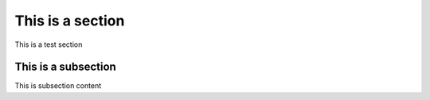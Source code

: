 This is a section
=================
This is a test section

This is a subsection
---------------------
This is subsection content


